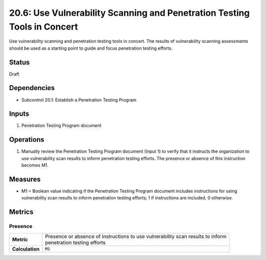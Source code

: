 20.6: Use Vulnerability Scanning and Penetration Testing Tools in Concert
==========================================================================
Use vulnerability scanning and penetration testing tools in concert. The results of vulnerability scanning assessments should be used as a starting point to guide and focus penetration testing efforts.

.. list-table::
	:header-rows: 1

	* - Asset Type 
	  - Security Function
	  - Implementation Groups
	* - N/A
	* - N/A
	  - 2, 3

Status
------
Draft

Dependencies
------------
* Subcontrol 20.1: Establish a Penetration Testing Program

Inputs
-----------
#. Penetration Testing Program document

Operations
----------
#. Manually review the Penetration Testing Program document (Input 1) to verify that it instructs the organization to use vulnerability scan results to inform penetration testing efforts. The presence or absence of this instruction becomes M1.

Measures
--------
* M1 = Boolean value indicating if the Penetration Testing Program document includes instructions for using vulnerability scan results to inform penetration testing efforts; 1 if instructions are included, 0 otherwise.

Metrics
-------

Presence
^^^^^^^^
.. list-table::

	* - **Metric**
	  - | Presence or absence of instructions to use vulnerability scan results to inform 
	    | penetration testing efforts
	* - **Calculation**
	  - :code:`M1`

.. history
.. authors
.. license